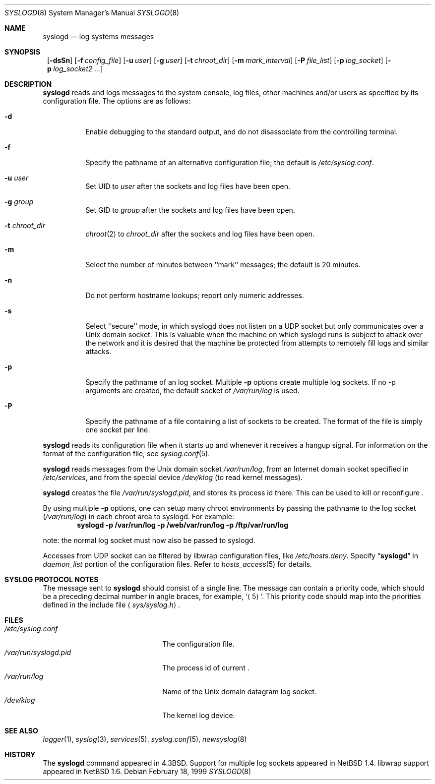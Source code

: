 .\"	$NetBSD: syslogd.8,v 1.25 2002/02/02 01:59:04 wiz Exp $
.\"
.\" Copyright (c) 1983, 1986, 1991, 1993
.\"	The Regents of the University of California.  All rights reserved.
.\"
.\" Redistribution and use in source and binary forms, with or without
.\" modification, are permitted provided that the following conditions
.\" are met:
.\" 1. Redistributions of source code must retain the above copyright
.\"    notice, this list of conditions and the following disclaimer.
.\" 2. Redistributions in binary form must reproduce the above copyright
.\"    notice, this list of conditions and the following disclaimer in the
.\"    documentation and/or other materials provided with the distribution.
.\" 3. All advertising materials mentioning features or use of this software
.\"    must display the following acknowledgement:
.\"	This product includes software developed by the University of
.\"	California, Berkeley and its contributors.
.\" 4. Neither the name of the University nor the names of its contributors
.\"    may be used to endorse or promote products derived from this software
.\"    without specific prior written permission.
.\"
.\" THIS SOFTWARE IS PROVIDED BY THE REGENTS AND CONTRIBUTORS ``AS IS'' AND
.\" ANY EXPRESS OR IMPLIED WARRANTIES, INCLUDING, BUT NOT LIMITED TO, THE
.\" IMPLIED WARRANTIES OF MERCHANTABILITY AND FITNESS FOR A PARTICULAR PURPOSE
.\" ARE DISCLAIMED.  IN NO EVENT SHALL THE REGENTS OR CONTRIBUTORS BE LIABLE
.\" FOR ANY DIRECT, INDIRECT, INCIDENTAL, SPECIAL, EXEMPLARY, OR CONSEQUENTIAL
.\" DAMAGES (INCLUDING, BUT NOT LIMITED TO, PROCUREMENT OF SUBSTITUTE GOODS
.\" OR SERVICES; LOSS OF USE, DATA, OR PROFITS; OR BUSINESS INTERRUPTION)
.\" HOWEVER CAUSED AND ON ANY THEORY OF LIABILITY, WHETHER IN CONTRACT, STRICT
.\" LIABILITY, OR TORT (INCLUDING NEGLIGENCE OR OTHERWISE) ARISING IN ANY WAY
.\" OUT OF THE USE OF THIS SOFTWARE, EVEN IF ADVISED OF THE POSSIBILITY OF
.\" SUCH DAMAGE.
.\"
.\"     from: @(#)syslogd.8	8.1 (Berkeley) 6/6/93
.\"
.Dd February 18, 1999
.Dt SYSLOGD 8
.Os
.Sh NAME
.Nm syslogd
.Nd log systems messages
.Sh SYNOPSIS
.Nm "
.Op Fl dsSn
.Bk -words
.Op Fl f Ar config_file
.Ek
.Bk -words
.Op Fl u Ar user
.Ek
.Bk -words
.Op Fl g Ar user
.Ek
.Bk -words
.Op Fl t Ar chroot_dir
.Ek
.Bk -words
.Op Fl m Ar mark_interval
.Ek
.Bk -words
.Op Fl P Ar file_list
.Ek
.Bk -words
.Op Fl p Ar log_socket
.Ek
.Bk -words
.Op Fl p Ar log_socket2 ...
.Ek
.Sh DESCRIPTION
.Nm
reads and logs messages to the system console, log files, other
machines and/or users as specified by its configuration file.
The options are as follows:
.Bl -tag -width Ds
.It Fl d
Enable debugging to the standard output,
and do not disassociate from the controlling terminal.
.It Fl f
Specify the pathname of an alternative configuration file;
the default is
.Pa /etc/syslog.conf .
.It Fl u Ar user
Set UID to
.Ar user
after the sockets and log files have been open.
.It Fl g Ar group
Set GID to
.Ar group
after the sockets and log files have been open.
.It Fl t Ar chroot_dir
.Xr chroot 2
to
.Ar chroot_dir
after the sockets and log files 	have been open.
.It Fl m
Select the number of minutes between ``mark'' messages;
the default is 20 minutes.
.It Fl n
Do not perform hostname lookups; report only numeric addresses.
.It Fl s
Select ``secure'' mode, in which syslogd does not listen on a UDP socket but
only communicates over a
.Ux
domain socket.
This is valuable when the machine on
which syslogd runs is subject to attack over the network and it is desired
that the machine be protected from attempts to remotely fill logs
and similar attacks.
.It Fl p
Specify the pathname of an log socket.  Multiple
.Fl p
options create multiple log sockets.  If no -p arguments are created,
the default socket of
.Pa /var/run/log
is used.
.It Fl P
Specify the pathname of a file containing a list of sockets to be
created.  The format of the file is simply one socket per line.
.El
.Pp
.Nm
reads its configuration file when it starts up and whenever it
receives a hangup signal.
For information on the format of the configuration file,
see
.Xr syslog.conf 5 .
.Pp
.Nm
reads messages from the
.Ux
domain socket
.Pa /var/run/log ,
from an Internet domain socket specified in
.Pa /etc/services ,
and from the special device
.Pa /dev/klog
(to read kernel messages).
.Pp
.Nm
creates the file
.Pa /var/run/syslogd.pid ,
and stores its process
id there.
This can be used to kill or reconfigure
.Nm "" .
.Pp
By using multiple
.Fl p
options, one can setup many chroot environments by passing the pathname
to the log socket
.Pa ( /var/run/log )
in each chroot area to syslogd.  For example:
.Dl syslogd -p /var/run/log -p /web/var/run/log -p /ftp/var/run/log
.Pp
note: the normal log socket must now also be passed to syslogd.
.Pp
Accesses from UDP socket can be filtered by libwrap configuration files, like
.Pa /etc/hosts.deny .
Specify
.Dq Li syslogd
in
.Ar daemon_list
portion of the configuration files.
Refer to
.Xr hosts_access 5
for details.
.Sh SYSLOG PROTOCOL NOTES
The message sent to
.Nm
should consist of a single line.
The message can contain a priority code, which should be a preceding
decimal number in angle braces, for example,
.Sq Aq 5 .
This priority code should map into the priorities defined in the
include file
.Aq Pa sys/syslog.h .
.Sh FILES
.Bl -tag -width /var/run/syslogd.pid -compact
.It Pa /etc/syslog.conf
The configuration file.
.It Pa /var/run/syslogd.pid
The process id of current
.Nm "" .
.It Pa /var/run/log
Name of the
.Ux
domain datagram log socket.
.It Pa /dev/klog
The kernel log device.
.El
.Sh SEE ALSO
.Xr logger 1 ,
.Xr syslog 3 ,
.Xr services 5 ,
.Xr syslog.conf 5 ,
.Xr newsyslog 8
.Sh HISTORY
The
.Nm
command appeared in
.Bx 4.3 .
Support for multiple log sockets appeared in
.Nx 1.4 .
libwrap support appeared in
.Nx 1.6 .
